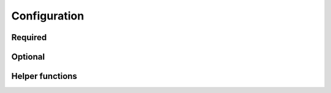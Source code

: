 =============
Configuration
=============

Required
========

.. py:data:: SOLUTION_PATTERN

    Regular expression to extract :code:`oj` and :code:`problem` from path to solution. The path is relative to :py:data:`SOLUTIONS_DIR`.

    For example:

    .. code-block:: python3

        SOLUTION_PATTERN = r'^(?P<oj>\w+)/(?P<problem>[^/]+)\.c$'

.. py:function:: get_compile_argv(filename)

    To run your solution and check against sample test cases, your solution might have to be compiled first.

    Return :code:`(Arguments, Target)`, where :code:`Arguments` is the arguments of the command to compile your code, and :code:`Target` is the path to generated file.

    Return :code:`None`, if no compilation needed, e.g. script.

    For example,

    .. code-block:: python3

        from ix.utils import replace_ext

        def get_compile_argv(filename):
            target = replace_ext(filename, "elf")
            return ['gcc', '-o', target, filename], target


.. py:function:: prepare_submission(envs, filename)

    Online judges provide different :any:`environment`\ s to support different languages and compilers.

    You have to choose one of them before submit. You might also do preprocessing accordingly.

    return :code:`(Env, Code)`, where :code:`Env` is the chosen environment, :code:`Code` is code to be submitted.

    return :code:`None`, if no suitable environment found

    For example,

    .. code-block:: python3

        def prepare_submission(envs, filename):
            envs = [c for c in envs
                    if c.lang == 'C' and c.name in ('MinGW', 'GCC')]
            if not envs:
                return None
            with open(filename,'r') as f:
                code = f.read()
            return envs[0], code

Optional
========

.. py:data:: ROOTDIR

    Root directory of all files. By default, it is set to current working directory, you may override this in your configuration, and default :py:data:`SOLUTIONS_DIR` and :py:data:`TESTCASES_DIR` will change accordingly.

.. py:data:: SOLUTIONS_DIR

    Root directory of all solutions. By default, it is set to :code:`${ROOTDIR}/solutions`

.. py:data:: TESTCASES_DIR

    Root directory of all fetched sample test cases. By default, it is set to :code:`${ROOTDIR}/testcases`


.. py:data:: VERBOSE

    Whether or not to print verbose output

    By default, this is set to :code:`True` if environment variable :code:`VERBOSE` is set to :code:`true`, :code:`on` or :code:`1`.

    This could be override by command line options


.. py:data:: NO_ASK

    Do not ask for password, if this is set to :code:`True`

    By default, this is set to :code:`True` if environment variable :code:`NO_ASK` is set to :code:`true`, :code:`on` or :code:`1`.

    This could be override by command line options


.. py:data:: LOGIN_MAX_RETRY

    Max times of retry, when login failed.

    By default, it is set to :code:`2`


.. py:function:: has_to_recompile(source, target)

    Check if compilation needed.

    By default, it is set to

    .. code-block:: python3

        import os, os.path

        def has_to_recompile(source, target):
            if not os.path.exists(target):
                return True
            elif os.stat(source).st_mtime >= os.stat(target).st_mtime:
                return True
            return False


.. py:function:: get_run_argv(filename)

    Arguments to run executable

    By default, it is set to

    .. code-block:: python3

        def get_run_argv(filename):
            return [filename]


.. py:function:: default_testcase_prefix(oj, problem)

    Return prefix of filename of test case. Filename of inputs would be :code:`${prefix}.in(.${n})`, filename of outputs would be :code:`${prefix}.out(.${n})`.

    By default, it is set to

    .. code-block:: python3

        import os.path

        def default_testcase_prefix(oj, problem):
            return os.path.join(oj, problem)

.. py:data:: testcase_prefixes

    You may want a different prefix of test case for some online judges.

    By default this is set to :code:`{}`

    For example,

    .. code-block:: python3

        import os.path

        testcase_prefixes = {
            "HR": lambda problem: os.path.join("HR", problem)}


.. py:data:: CREDENTIAL_READER

    how to read password when not logged in

    By default, it is set to :code:`ix.credential.readers.readline.ReadlineCredentialReader()`


.. py:data:: CREDENTIAL_STORAGE

    where to store credentials

    By default, it is set to :code:`ix.credential.storages.sqlite.SqliteCredentialStorage(os.path.join(ROOTDIR, "credentials.sqlite"))`



Helper functions
================

.. py:function:: ix.utils.index_of(l,x)

    .. code-block:: pycon

        >>> from ix.utils import index_of
        >>> index_of([2,1,2],1)
        1
        >>> index_of([2,1,2],3)
        3

.. py:function:: ix.utils.replace_ext(filename, ext)

    .. code-block:: pycon

        >>> from ix.utils import replace_ext
        >>> replace_ext("a.c","elf")
        'a.elf'
